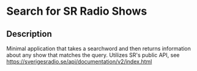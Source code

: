 * Search for SR Radio Shows

** Description
   Minimal application that takes a searchword and then returns information about any show that matches the query.
   Utilizes SR's public API, see https://sverigesradio.se/api/documentation/v2/index.html


